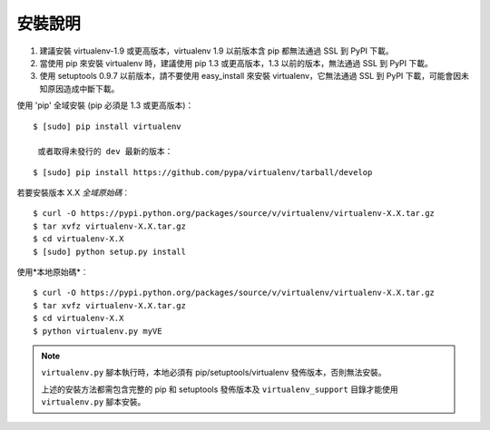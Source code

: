 安裝說明
============
.. warning:: 
#. 建議安裝 virtualenv-1.9 或更高版本，virtualenv 1.9 以前版本含 pip 都無法通過 SSL 到 PyPI 下載。
#. 當使用 pip 來安裝 virtualenv 時，建議使用 pip 1.3 或更高版本，1.3 以前的版本，無法通過 SSL 到 PyPI 下載。
#. 使用 setuptools 0.9.7 以前版本，請不要使用 easy_install 來安裝 virtualenv，它無法通過 SSL 到 PyPI 下載，可能會因未知原因造成中斷下載。

使用 'pip' 全域安裝 (pip 必須是 1.3 或更高版本)：

::

 $ [sudo] pip install virtualenv
 
  或者取得未發行的 dev 最新的版本：

::

 $ [sudo] pip install https://github.com/pypa/virtualenv/tarball/develop

若要安裝版本 X.X *全域原始碼*︰

::

 $ curl -O https://pypi.python.org/packages/source/v/virtualenv/virtualenv-X.X.tar.gz
 $ tar xvfz virtualenv-X.X.tar.gz
 $ cd virtualenv-X.X
 $ [sudo] python setup.py install

使用*本地原始碼*︰

::

 $ curl -O https://pypi.python.org/packages/source/v/virtualenv/virtualenv-X.X.tar.gz
 $ tar xvfz virtualenv-X.X.tar.gz
 $ cd virtualenv-X.X
 $ python virtualenv.py myVE

.. note::    
    ``virtualenv.py`` 腳本執行時，本地必須有 pip/setuptools/virtualenv 發佈版本，否則無法安裝。 
    
    上述的安裝方法都需包含完整的 pip 和 setuptools 發佈版本及 ``virtualenv_support`` 目錄才能使用 ``virtualenv.py`` 腳本安裝。


    
    
